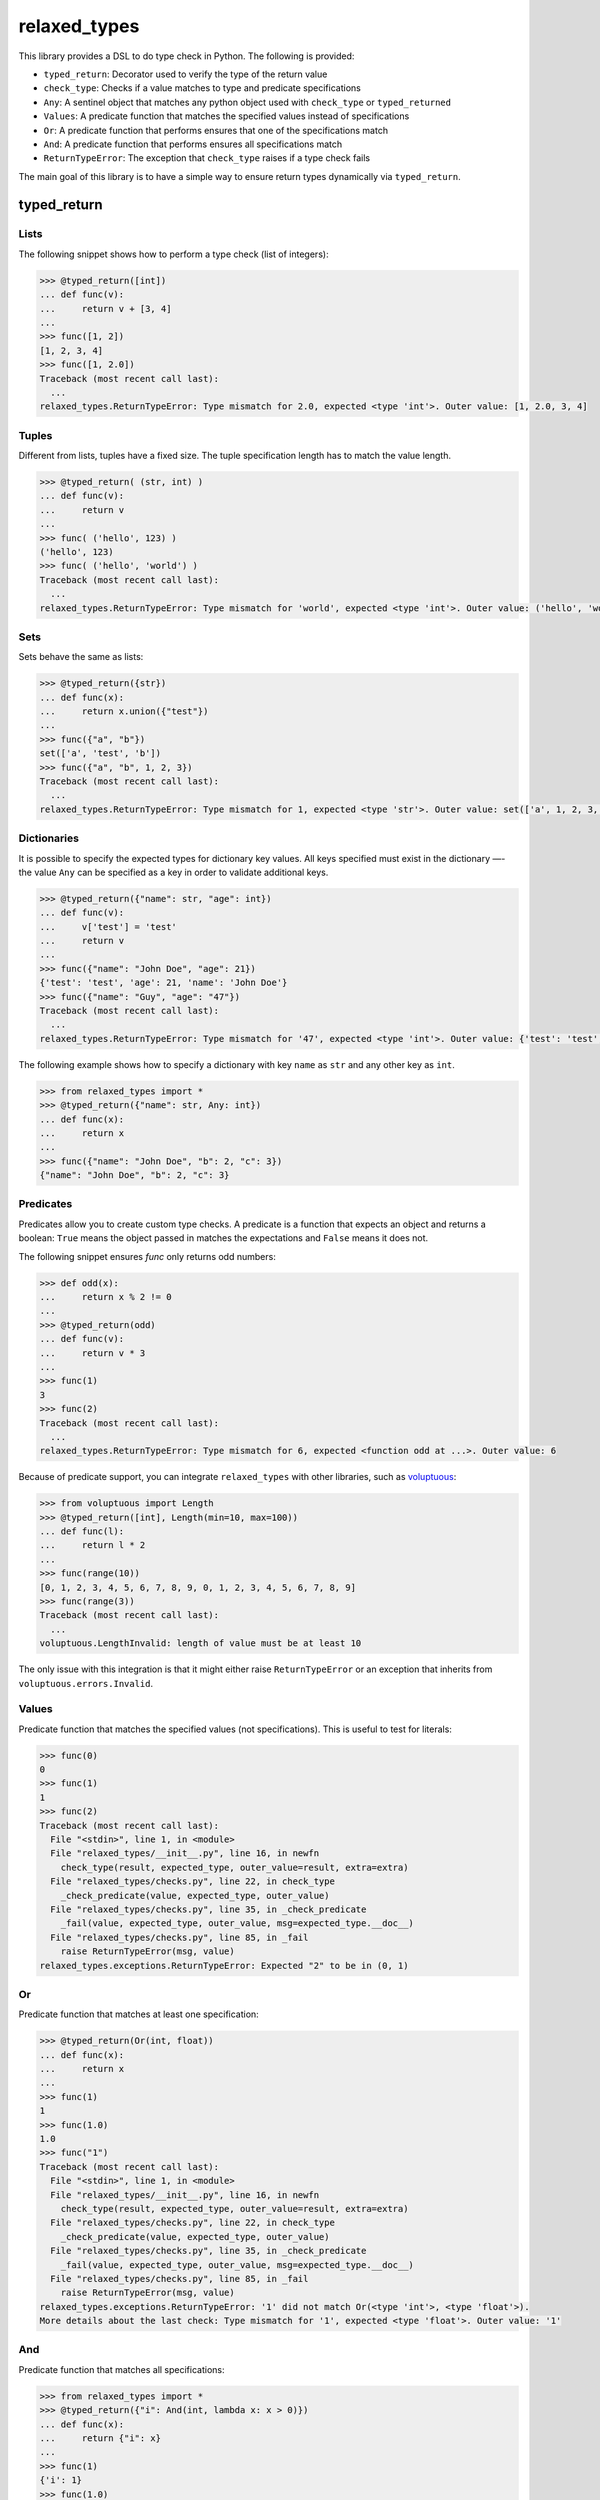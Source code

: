 relaxed_types
=============

This library provides a DSL to do type check in Python. The following is provided:

* ``typed_return``: Decorator used to verify the type of the return value
* ``check_type``: Checks if a value matches to type and predicate specifications
* ``Any``: A sentinel object that matches any python object used with ``check_type`` or ``typed_returned``
* ``Values``: A predicate function that matches the specified values instead of specifications
* ``Or``: A predicate function that performs ensures that one of the specifications match
* ``And``: A predicate function that performs ensures all specifications match
* ``ReturnTypeError``: The exception that ``check_type`` raises if a type check fails



The main goal of this library is to have a simple way to ensure return types dynamically via ``typed_return``.


typed_return
------------



Lists
+++++

The following snippet shows how to perform a type check (list of integers):

.. code:: python


    >>> @typed_return([int])
    ... def func(v):
    ...     return v + [3, 4]
    ...
    >>> func([1, 2])
    [1, 2, 3, 4]
    >>> func([1, 2.0])
    Traceback (most recent call last):
      ...
    relaxed_types.ReturnTypeError: Type mismatch for 2.0, expected <type 'int'>. Outer value: [1, 2.0, 3, 4]


Tuples
++++++


Different from lists, tuples have a fixed size. The tuple specification length has to match the value length.


.. code:: python

    >>> @typed_return( (str, int) )
    ... def func(v):
    ...     return v
    ...
    >>> func( ('hello', 123) )
    ('hello', 123)
    >>> func( ('hello', 'world') )
    Traceback (most recent call last):
      ...
    relaxed_types.ReturnTypeError: Type mismatch for 'world', expected <type 'int'>. Outer value: ('hello', 'world')


Sets
++++

Sets behave the same as lists:


.. code:: python

    >>> @typed_return({str})
    ... def func(x):
    ...     return x.union({"test"})
    ...
    >>> func({"a", "b"})
    set(['a', 'test', 'b'])
    >>> func({"a", "b", 1, 2, 3})
    Traceback (most recent call last):
      ...
    relaxed_types.ReturnTypeError: Type mismatch for 1, expected <type 'str'>. Outer value: set(['a', 1, 2, 3, 'test', 'b'])


Dictionaries
++++++++++++

It is possible to specify the expected types for dictionary key values. All keys specified must exist in the dictionary —- the value ``Any`` can be specified as a key in order to validate additional keys.


.. code:: python

    >>> @typed_return({"name": str, "age": int})
    ... def func(v):
    ...     v['test'] = 'test'
    ...     return v
    ...
    >>> func({"name": "John Doe", "age": 21})
    {'test': 'test', 'age': 21, 'name': 'John Doe'}
    >>> func({"name": "Guy", "age": "47"})
    Traceback (most recent call last):
      ...
    relaxed_types.ReturnTypeError: Type mismatch for '47', expected <type 'int'>. Outer value: {'test': 'test', 'age': '47', 'name': 'Guy'}



The following example shows how to specify a dictionary with key ``name`` as ``str`` and any other key as ``int``.

.. code:: python

    >>> from relaxed_types import *
    >>> @typed_return({"name": str, Any: int})
    ... def func(x):
    ...     return x
    ...
    >>> func({"name": "John Doe", "b": 2, "c": 3})
    {"name": "John Doe", "b": 2, "c": 3}



Predicates
++++++++++

Predicates allow you to create custom type checks.
A predicate is a function that expects an object and returns a boolean: ``True`` means the object passed in matches the expectations and ``False`` means it does not.

The following snippet ensures `func` only returns odd numbers:

.. code:: python

    >>> def odd(x):
    ...     return x % 2 != 0
    ...
    >>> @typed_return(odd)
    ... def func(v):
    ...     return v * 3
    ...
    >>> func(1)
    3
    >>> func(2)
    Traceback (most recent call last):
      ...
    relaxed_types.ReturnTypeError: Type mismatch for 6, expected <function odd at ...>. Outer value: 6


Because of predicate support, you can integrate ``relaxed_types`` with other libraries, such as voluptuous_:

.. code:: python

    >>> from voluptuous import Length
    >>> @typed_return([int], Length(min=10, max=100))
    ... def func(l):
    ...     return l * 2
    ...
    >>> func(range(10))
    [0, 1, 2, 3, 4, 5, 6, 7, 8, 9, 0, 1, 2, 3, 4, 5, 6, 7, 8, 9]
    >>> func(range(3))
    Traceback (most recent call last):
      ...
    voluptuous.LengthInvalid: length of value must be at least 10

The only issue with this integration is that it might either raise ``ReturnTypeError`` or
an exception that inherits from ``voluptuous.errors.Invalid``.


Values
++++++

Predicate function that matches the specified values (not specifications). This is useful to test for literals:


.. code:: python

    >>> func(0)
    0
    >>> func(1)
    1
    >>> func(2)
    Traceback (most recent call last):
      File "<stdin>", line 1, in <module>
      File "relaxed_types/__init__.py", line 16, in newfn
        check_type(result, expected_type, outer_value=result, extra=extra)
      File "relaxed_types/checks.py", line 22, in check_type
        _check_predicate(value, expected_type, outer_value)
      File "relaxed_types/checks.py", line 35, in _check_predicate
        _fail(value, expected_type, outer_value, msg=expected_type.__doc__)
      File "relaxed_types/checks.py", line 85, in _fail
        raise ReturnTypeError(msg, value)
    relaxed_types.exceptions.ReturnTypeError: Expected "2" to be in (0, 1)


Or
++

Predicate function that matches at least one specification:

.. code:: python

    >>> @typed_return(Or(int, float))
    ... def func(x):
    ...     return x
    ...
    >>> func(1)
    1
    >>> func(1.0)
    1.0
    >>> func("1")
    Traceback (most recent call last):
      File "<stdin>", line 1, in <module>
      File "relaxed_types/__init__.py", line 16, in newfn
        check_type(result, expected_type, outer_value=result, extra=extra)
      File "relaxed_types/checks.py", line 22, in check_type
        _check_predicate(value, expected_type, outer_value)
      File "relaxed_types/checks.py", line 35, in _check_predicate
        _fail(value, expected_type, outer_value, msg=expected_type.__doc__)
      File "relaxed_types/checks.py", line 85, in _fail
        raise ReturnTypeError(msg, value)
    relaxed_types.exceptions.ReturnTypeError: '1' did not match Or(<type 'int'>, <type 'float'>).
    More details about the last check: Type mismatch for '1', expected <type 'float'>. Outer value: '1'



And
+++

Predicate function that matches all specifications:

.. code:: python

    >>> from relaxed_types import *
    >>> @typed_return({"i": And(int, lambda x: x > 0)})
    ... def func(x):
    ...     return {"i": x}
    ...
    >>> func(1)
    {'i': 1}
    >>> func(1.0)
    Traceback (most recent call last):
      ...
    relaxed_types.exceptions.ReturnTypeError: 1.0 did not match And(<type 'int'>, <function <lambda> at 0x105f7a848>).
    More details about the last check: Type mismatch for 1.0, expected <type 'int'>. Outer value: 1.0
    >>> func(-1)
    Traceback (most recent call last):
      ...
    relaxed_types.exceptions.ReturnTypeError: -1 did not match And(<type 'int'>, <function <lambda> at 0x105f7a848>).
    More details about the last check: Type mismatch for -1, expected <function <lambda> at 0x105f7a848>. Outer value: -1


Combining all together
++++++++++++++++++++++

It's possible to combine lists, tuples, dictionaries, predicates, and any Python type.

.. code:: python

    >>> @typed_return(int, lambda x: x > 0)
    ... def func1(x):
    ...     return x + 10
    ...
    >>>
    >>> func1(10)
    20
    >>> func1(-100)
    Traceback (most recent call last):
      ...
    relaxed_types.ReturnTypeError: Type mismatch for -90, expected <type 'int'>. Outer value: -90



    >>> @typed_return([int], lambda x: len(x) > 0)
    ... def func1(x):
    ...     return x
    ...
    >>>
    >>> func1([1, 2])
    [1, 2]
    >>> func1([])
    Traceback (most recent call last):
      ...
    relaxed_types.ReturnTypeError: Type mismatch for [], expected [<type 'int'>]. Outer value: []


    >>> @typed_return([ {"name": lambda x: x.upper() == x} ])
    ... def func2(x):
    ...     return x
    ...
    >>>
    >>> func2([{"name": "JOHN DOE"}])
    [{'name': 'JOHN DOE'}]
    >>> func2([{"name": "test"}])
    Traceback (most recent call last):
      ...
    relaxed_types.ReturnTypeError: Type mismatch for 'test', expected <function <lambda> at 0x10e325758>. Outer value: [{'name': 'test'}]


    >>> @typed_return([{"data": Any, "id": And(int, lambda x: x > 0)}])
    ... def func3(x):
    ...     return x
    ...
    >>> func3([{"data": "price=10", "id": 1}])
    [{'data': 'price=10', 'id': 1}]
    >>> func3([{"data": 10, "id": 2}])
    [{'data': 10, 'id': 2}]
    >>> func3([{"data": {"price": 10}, "id": 2}])
    [{'data': {'price': 10}, 'id': 2}]


.. _voluptuous: https://github.com/alecthomas/voluptuous